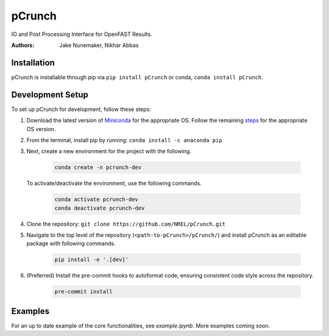 pCrunch
=======

IO and Post Processing Interface for OpenFAST Results.

:Authors: Jake Nunemaker, Nikhar Abbas

Installation
------------

pCrunch is installable through pip via ``pip install pCrunch`` or conda, ``conda install pCrunch``.

Development Setup
-----------------

To set up pCrunch for development, follow these steps:

1. Download the latest version of `Miniconda <https://docs.conda.io/en/latest/miniconda.html>`_
   for the appropriate OS. Follow the remaining `steps <https://conda.io/projects/conda/en/latest/user-guide/install/index.html#regular-installation>`_
   for the appropriate OS version.
2. From the terminal, install pip by running: ``conda install -c anaconda pip``
3. Next, create a new environment for the project with the following.

    .. code-block:: console

        conda create -n pcrunch-dev

   To activate/deactivate the environment, use the following commands.

    .. code-block:: console

        conda activate pcrunch-dev
        conda deactivate pcrunch-dev

4. Clone the repository:
   ``git clone https://github.com/NREL/pCrunch.git``

5. Navigate to the top level of the repository
   (``<path-to-pCrunch>/pCrunch/``) and install pCrunch as an editable package
   with following commands.

    .. code-block:: console

       pip install -e '.[dev]'

6. (Preferred) Install the pre-commit hooks to autoformat code, ensuring
   consistent code style across the repository.

    .. code-block:: console

        pre-commit install

Examples
--------

For an up to date example of the core functionalities, see `example.ipynb`. More
examples coming soon.
